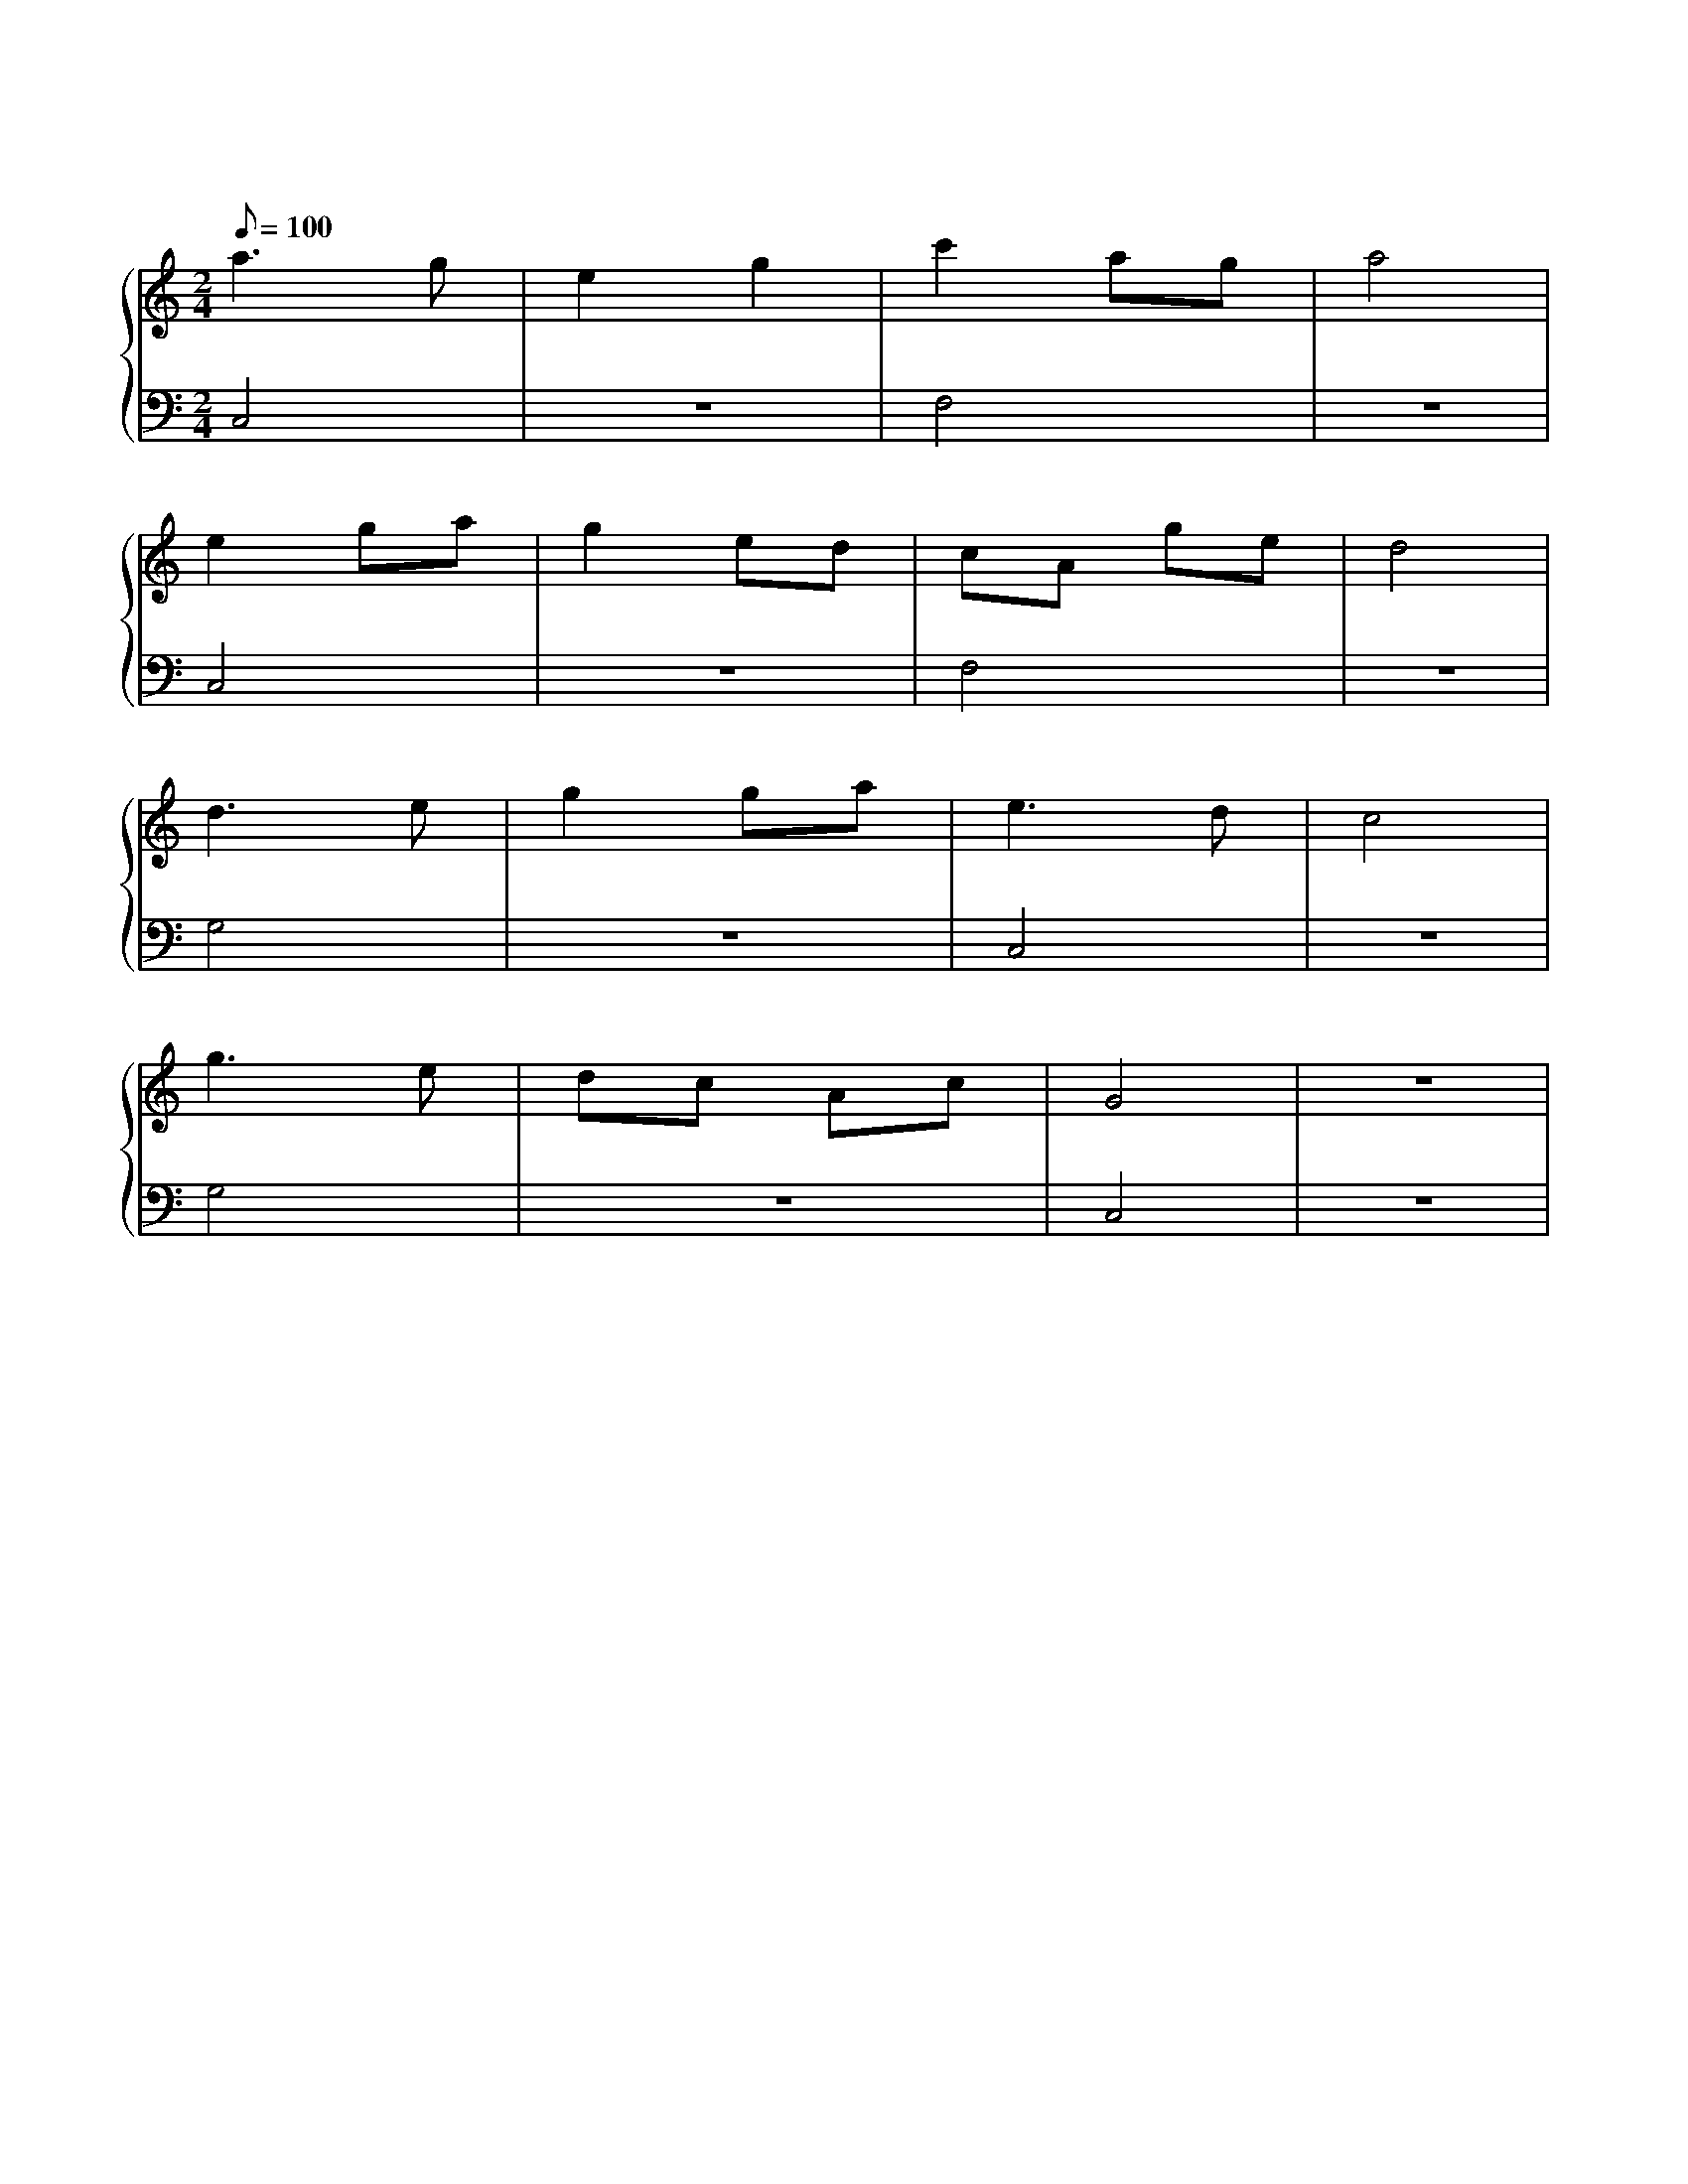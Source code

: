 X: 1
T: 世上只有妈妈好
M: 2/4
L: 1/8
Q: 100
K: C
%%stretchlast .7
%%staves {(PianoRightHand) (PianoLeftHand)}
V:PianoRightHand clef=treble
V:PianoLeftHand clef=bass
[V: PianoRightHand]
a3 g | e2 g2 | c'2 ag | a4  | %4
e2 ga | g2 ed | cA ge | d4 | %8
d3 e | g2 ga | e3 d | c4 | %16
g3 e | dc Ac | G4 | z4 | %20
[V: PianoLeftHand]
C,4 | z4 | F,4 | z4 |
C,4 | z4 | F,4 | z4 |
G,4 | z4 | C,4 | z4 |
G,4 | z4 | C,4 | z4 |
